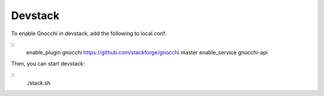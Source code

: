 ==========
 Devstack
==========

To enable Gnocchi in devstack, add the following to local.conf:

::
    enable_plugin gnocchi https://github.com/stackforge/gnocchi master
    enable_service gnocchi-api


Then, you can start devstack:

::
    ./stack.sh

